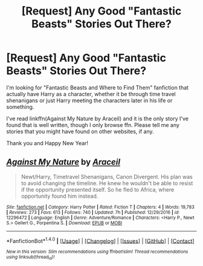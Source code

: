#+TITLE: [Request] Any Good "Fantastic Beasts" Stories Out There?

* [Request] Any Good "Fantastic Beasts" Stories Out There?
:PROPERTIES:
:Author: ChiefJusticeJ
:Score: 12
:DateUnix: 1483328309.0
:DateShort: 2017-Jan-02
:FlairText: Request
:END:
I'm looking for "Fantastic Beasts and Where to Find Them" fanfiction that actually have Harry as a character, whether it be through time travel shenanigans or just Harry meeting the characters later in his life or something.

I've read linkffn(Against My Nature by Araceil) and it is the only story I've found that is well written, though I only browse ffn. Please tell me any stories that you might have found on other websites, if any.

Thank you and Happy New Year!


** [[http://www.fanfiction.net/s/12296472/1/][*/Against My Nature/*]] by [[https://www.fanfiction.net/u/241121/Araceil][/Araceil/]]

#+begin_quote
  Newt/Harry, Timetravel Shenanigans, Canon Divergent. His plan was to avoid changing the timeline. He knew he wouldn't be able to resist if the opportunity presented itself. So he fled to Africa, where opportunity found him instead.
#+end_quote

^{/Site/: [[http://www.fanfiction.net/][fanfiction.net]] *|* /Category/: Harry Potter *|* /Rated/: Fiction T *|* /Chapters/: 4 *|* /Words/: 19,783 *|* /Reviews/: 273 *|* /Favs/: 613 *|* /Follows/: 740 *|* /Updated/: 7h *|* /Published/: 12/29/2016 *|* /id/: 12296472 *|* /Language/: English *|* /Genre/: Adventure/Romance *|* /Characters/: <Harry P., Newt S.> Gellert G., Porpentina S. *|* /Download/: [[http://www.ff2ebook.com/old/ffn-bot/index.php?id=12296472&source=ff&filetype=epub][EPUB]] or [[http://www.ff2ebook.com/old/ffn-bot/index.php?id=12296472&source=ff&filetype=mobi][MOBI]]}

--------------

*FanfictionBot*^{1.4.0} *|* [[[https://github.com/tusing/reddit-ffn-bot/wiki/Usage][Usage]]] | [[[https://github.com/tusing/reddit-ffn-bot/wiki/Changelog][Changelog]]] | [[[https://github.com/tusing/reddit-ffn-bot/issues/][Issues]]] | [[[https://github.com/tusing/reddit-ffn-bot/][GitHub]]] | [[[https://www.reddit.com/message/compose?to=tusing][Contact]]]

^{/New in this version: Slim recommendations using/ ffnbot!slim! /Thread recommendations using/ linksub(thread_id)!}
:PROPERTIES:
:Author: FanfictionBot
:Score: 2
:DateUnix: 1483328326.0
:DateShort: 2017-Jan-02
:END:
